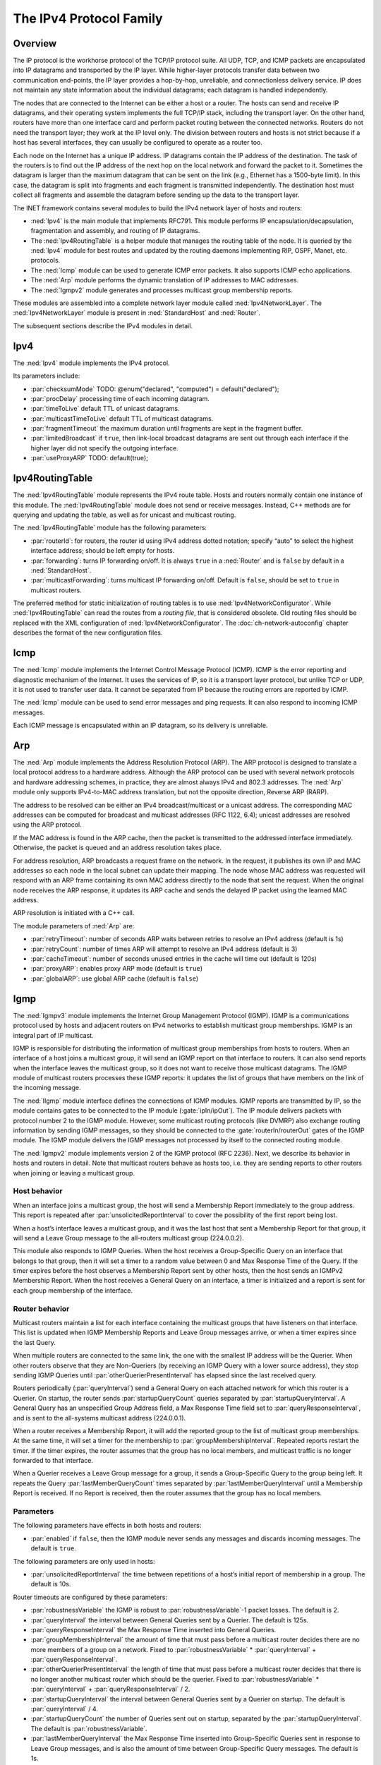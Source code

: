 .. _ug:cha:ipv4:

The IPv4 Protocol Family
========================

.. _ug:sec:ipv4:overview:

Overview
--------

The IP protocol is the workhorse protocol of the TCP/IP protocol suite.
All UDP, TCP, and ICMP packets are encapsulated into IP datagrams and
transported by the IP layer. While higher-layer protocols transfer data
between two communication end-points, the IP layer provides a hop-by-hop,
unreliable, and connectionless delivery service. IP does not maintain any
state information about the individual datagrams; each datagram is handled
independently.

The nodes that are connected to the Internet can be either a host or a
router. The hosts can send and receive IP datagrams, and their operating
system implements the full TCP/IP stack, including the transport layer.
On the other hand, routers have more than one interface card and
perform packet routing between the connected networks. Routers do not
need the transport layer; they work at the IP level only. The division
between routers and hosts is not strict because if a host has several
interfaces, they can usually be configured to operate as a router too.

Each node on the Internet has a unique IP address. IP datagrams contain
the IP address of the destination. The task of the routers is to find
out the IP address of the next hop on the local network and forward the
packet to it. Sometimes the datagram is larger than the maximum
datagram that can be sent on the link (e.g., Ethernet has a 1500-byte
limit). In this case, the datagram is split into fragments and each
fragment is transmitted independently. The destination host must collect
all fragments and assemble the datagram before sending up the data to
the transport layer.

The INET framework contains several modules to build the IPv4 network
layer of hosts and routers:

-  :ned:`Ipv4` is the main module that implements RFC791. This module
   performs IP encapsulation/decapsulation, fragmentation and assembly,
   and routing of IP datagrams.

-  The :ned:`Ipv4RoutingTable` is a helper module that manages the
   routing table of the node. It is queried by the :ned:`Ipv4` module
   for best routes and updated by the routing daemons implementing RIP,
   OSPF, Manet, etc. protocols.

-  The :ned:`Icmp` module can be used to generate ICMP error packets. It
   also supports ICMP echo applications.

-  The :ned:`Arp` module performs the dynamic translation of IP
   addresses to MAC addresses.

-  The :ned:`Igmpv2` module generates and processes multicast group
   membership reports.

These modules are assembled into a complete network layer module called
:ned:`Ipv4NetworkLayer`. The :ned:`Ipv4NetworkLayer` module is present
in :ned:`StandardHost` and :ned:`Router`.

The subsequent sections describe the IPv4 modules in detail.

.. _ug:sec:ipv4:ipv4:

Ipv4
----

The :ned:`Ipv4` module implements the IPv4 protocol.

Its parameters include:

-  :par:`checksumMode` TODO: @enum("declared", "computed") =
   default("declared");

-  :par:`procDelay` processing time of each incoming datagram.

-  :par:`timeToLive` default TTL of unicast datagrams.

-  :par:`multicastTimeToLive` default TTL of multicast datagrams.

-  :par:`fragmentTimeout` the maximum duration until fragments are kept
   in the fragment buffer.

-  :par:`limitedBroadcast` if ``true``, then link-local broadcast
   datagrams are sent out through each interface if the higher layer
   did not specify the outgoing interface.

-  :par:`useProxyARP` TODO: default(true);

.. _ug:sec:ipv4:ipv4routingtable:

Ipv4RoutingTable
----------------

The :ned:`Ipv4RoutingTable` module represents the IPv4 route table.
Hosts and routers normally contain one instance of this module. The
:ned:`Ipv4RoutingTable` module does not send or receive messages.
Instead, C++ methods are for querying and updating the table, as well as
for unicast and multicast routing.

The :ned:`Ipv4RoutingTable` module has the following parameters:

-  :par:`routerId`: for routers, the router id using IPv4 address dotted
   notation; specify “auto” to select the highest interface address;
   should be left empty for hosts.

-  :par:`forwarding`: turns IP forwarding on/off. It is always
   ``true`` in a :ned:`Router` and is ``false`` by default in a
   :ned:`StandardHost`.

-  :par:`multicastForwarding`: turns multicast IP forwarding on/off.
   Default is ``false``, should be set to ``true`` in multicast
   routers.

The preferred method for static initialization of routing tables is to
use :ned:`Ipv4NetworkConfigurator`. While :ned:`Ipv4RoutingTable` can
read the routes from a *routing file*, that is considered obsolete. Old
routing files should be replaced with the XML configuration of
:ned:`Ipv4NetworkConfigurator`. The :doc:`ch-network-autoconfig` chapter
describes the format of the new configuration files.

.. _ug:sec:ipv4:icmp:

Icmp
----

The :ned:`Icmp` module implements the Internet Control Message Protocol
(ICMP). ICMP is the error reporting and diagnostic mechanism of the
Internet. It uses the services of IP, so it is a transport layer
protocol, but unlike TCP or UDP, it is not used to transfer user data. It
cannot be separated from IP because the routing errors are reported by
ICMP.

The :ned:`Icmp` module can be used to send error messages and ping
requests. It can also respond to incoming ICMP messages.

Each ICMP message is encapsulated within an IP datagram, so its delivery
is unreliable.

.. _ug:sec:ipv4:arp:

Arp
---

The :ned:`Arp` module implements the Address Resolution Protocol (ARP).
The ARP protocol is designed to translate a local protocol address to a
hardware address. Although the ARP protocol can be used with several
network protocols and hardware addressing schemes, in practice, they are
almost always IPv4 and 802.3 addresses. The :ned:`Arp` module only
supports IPv4-to-MAC address translation, but not the opposite
direction, Reverse ARP (RARP).

The address to be resolved can be either an IPv4 broadcast/multicast or
a unicast address. The corresponding MAC addresses can be computed for
broadcast and multicast addresses (RFC 1122, 6.4); unicast addresses are
resolved using the ARP protocol.

If the MAC address is found in the ARP cache, then the packet is
transmitted to the addressed interface immediately. Otherwise, the packet
is queued and an address resolution takes place.

For address resolution, ARP broadcasts a request frame on the network.
In the request, it publishes its own IP and MAC addresses so each node
in the local subnet can update their mapping. The node whose MAC address
was requested will respond with an ARP frame containing its own MAC
address directly to the node that sent the request. When the original
node receives the ARP response, it updates its ARP cache and sends the
delayed IP packet using the learned MAC address.

ARP resolution is initiated with a C++ call.

The module parameters of :ned:`Arp` are:

-  :par:`retryTimeout`: number of seconds ARP waits between retries to
   resolve an IPv4 address (default is 1s)

-  :par:`retryCount`: number of times ARP will attempt to resolve an
   IPv4 address (default is 3)

-  :par:`cacheTimeout`: number of seconds unused entries in the cache
   will time out (default is 120s)

-  :par:`proxyARP`: enables proxy ARP mode (default is ``true``)

-  :par:`globalARP`: use global ARP cache (default is ``false``)

.. _ug:sec:ipv4:igmp:

Igmp
----

The :ned:`Igmpv3` module implements the Internet Group Management Protocol
(IGMP). IGMP is a communications protocol used by hosts and adjacent
routers on IPv4 networks to establish multicast group memberships. IGMP
is an integral part of IP multicast.

IGMP is responsible for distributing the information of multicast group
memberships from hosts to routers. When an interface of a host joins a
multicast group, it will send an IGMP report on that interface to
routers. It can also send reports when the interface leaves the
multicast group, so it does not want to receive those multicast
datagrams. The IGMP module of multicast routers processes these IGMP
reports: it updates the list of groups that have members on the link of
the incoming message.

The :ned:`IIgmp` module interface defines the connections of IGMP
modules. IGMP reports are transmitted by IP, so the module contains
gates to be connected to the IP module (:gate:`ipIn/ipOut`). The IP
module delivers packets with protocol number 2 to the IGMP module.
However, some multicast routing protocols (like DVMRP) also exchange
routing information by sending IGMP messages, so they should be
connected to the :gate:`routerIn/routerOut` gates of the IGMP module. The
IGMP module delivers the IGMP messages not processed by itself to the
connected routing module.

The :ned:`Igmpv2` module implements version 2 of the IGMP protocol (RFC
2236). Next, we describe its behavior in hosts and routers in detail.
Note that multicast routers behave as hosts too, i.e. they are sending
reports to other routers when joining or leaving a multicast group.

Host behavior
~~~~~~~~~~~~~~

When an interface joins a multicast group, the host will send a
Membership Report immediately to the group address. This report is
repeated after :par:`unsolicitedReportInterval` to cover the possibility
of the first report being lost.

When a host’s interface leaves a multicast group, and it was the last
host that sent a Membership Report for that group, it will send a Leave
Group message to the all-routers multicast group (224.0.0.2).

This module also responds to IGMP Queries. When the host receives a
Group-Specific Query on an interface that belongs to that group, then it
will set a timer to a random value between 0 and Max Response Time of
the Query. If the timer expires before the host observes a Membership
Report sent by other hosts, then the host sends an IGMPv2 Membership
Report. When the host receives a General Query on an interface, a timer
is initialized and a report is sent for each group membership of the
interface.

Router behavior
~~~~~~~~~~~~~~~~

Multicast routers maintain a list for each interface containing the
multicast groups that have listeners on that interface. This list is
updated when IGMP Membership Reports and Leave Group messages arrive, or
when a timer expires since the last Query.

When multiple routers are connected to the same link, the one with the
smallest IP address will be the Querier. When other routers observe that
they are Non-Queriers (by receiving an IGMP Query with a lower source
address), they stop sending IGMP Queries until
:par:`otherQuerierPresentInterval` has elapsed since the last received
query.

Routers periodically (:par:`queryInterval`) send a General Query on each
attached network for which this router is a Querier. On startup, the
router sends :par:`startupQueryCount` queries separated by
:par:`startupQueryInterval`. A General Query has an unspecified Group
Address field, a Max Response Time field set to
:par:`queryResponseInterval`, and is sent to the all-systems multicast
address (224.0.0.1).

When a router receives a Membership Report, it will add the reported
group to the list of multicast group memberships. At the same time, it
will set a timer for the membership to :par:`groupMembershipInterval`.
Repeated reports restart the timer. If the timer expires, the router
assumes that the group has no local members, and multicast traffic is no
longer forwarded to that interface.

When a Querier receives a Leave Group message for a group, it sends a
Group-Specific Query to the group being left. It repeats the Query
:par:`lastMemberQueryCount` times separated by
:par:`lastMemberQueryInterval` until a Membership Report is received. If
no Report is received, then the router assumes that the group has no local
members.

Parameters
~~~~~~~~~~

The following parameters have effects in both hosts and routers:

-  :par:`enabled` if ``false``, then the IGMP module never sends any
   messages and discards incoming messages. The default is ``true``.

The following parameters are only used in hosts:

-  :par:`unsolicitedReportInterval` the time between repetitions of a
   host’s initial report of membership in a group. The default is 10s.

Router timeouts are configured by these parameters:

-  :par:`robustnessVariable` the IGMP is robust to
   :par:`robustnessVariable`-1 packet losses. The default is 2.

-  :par:`queryInterval` the interval between General Queries sent by a
   Querier. The default is 125s.

-  :par:`queryResponseInterval` the Max Response Time inserted into
   General Queries.

-  :par:`groupMembershipInterval` the amount of time that must pass
   before a multicast router decides there are no more members of a
   group on a network. Fixed to :par:`robustnessVariable` \*
   :par:`queryInterval` + :par:`queryResponseInterval`.

-  :par:`otherQuerierPresentInterval` the length of time that must pass
   before a multicast router decides that there is no longer another
   multicast router which should be the querier. Fixed to
   :par:`robustnessVariable` \* :par:`queryInterval` +
   :par:`queryResponseInterval` / 2.

-  :par:`startupQueryInterval` the interval between General Queries sent
   by a Querier on startup. The default is :par:`queryInterval` / 4.

-  :par:`startupQueryCount` the number of Queries sent out on startup,
   separated by the :par:`startupQueryInterval`. The default is
   :par:`robustnessVariable`.

-  :par:`lastMemberQueryInterval` the Max Response Time inserted into
   Group-Specific Queries sent in response to Leave Group messages, and
   is also the amount of time between Group-Specific Query messages.
   The default is 1s.

-  :par:`lastMemberQueryCount` the number of Group-Specific Queries sent
   before the router assumes there are no local members. The default is
   :par:`robustnessVariable`.

